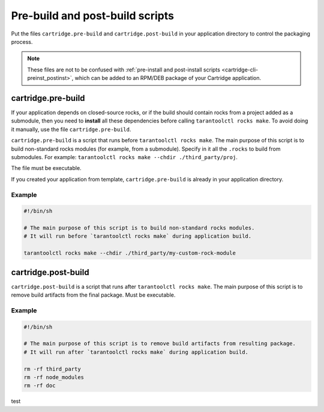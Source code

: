 Pre-build and post-build scripts
================================

Put the files ``cartridge.pre-build`` and ``cartridge.post-build``
in your application directory to control the packaging process.

..  note::

    These files are not to be confused with
    :ref:`pre-install and post-install scripts <cartridge-cli-preinst_postinst>`,
    which can be added to an RPM/DEB package of your Cartridge application.


cartridge.pre-build
-------------------

If your application depends on closed-source rocks, or if the build should contain
rocks from a project added as a submodule, then you need to **install** all these
dependencies before calling ``tarantoolctl rocks make``. 
To avoid doing it manually, use the file ``cartridge.pre-build``.

``cartridge.pre-build`` is a script that runs before ``tarantoolctl rocks make``.
The main purpose of this script is to build non-standard rocks modules
(for example, from a submodule). Specify in it all the ``.rocks`` to build from submodules.
For example: ``tarantoolctl rocks make --chdir ./third_party/proj``.

The file must be executable.

If you created your application from template,
``cartridge.pre-build`` is already in your application directory.


Example
~~~~~~~

..  code-block:: bash

    #!/bin/sh

    # The main purpose of this script is to build non-standard rocks modules.
    # It will run before `tarantoolctl rocks make` during application build.

    tarantoolctl rocks make --chdir ./third_party/my-custom-rock-module


cartridge.post-build
--------------------

``cartridge.post-build`` is a script that runs after ``tarantoolctl rocks make``.
The main purpose of this script is to remove build artifacts from the final package.
Must be executable.

Example
~~~~~~~

..  code-block:: bash

    #!/bin/sh

    # The main purpose of this script is to remove build artifacts from resulting package.
    # It will run after `tarantoolctl rocks make` during application build.

    rm -rf third_party
    rm -rf node_modules
    rm -rf doc

test
